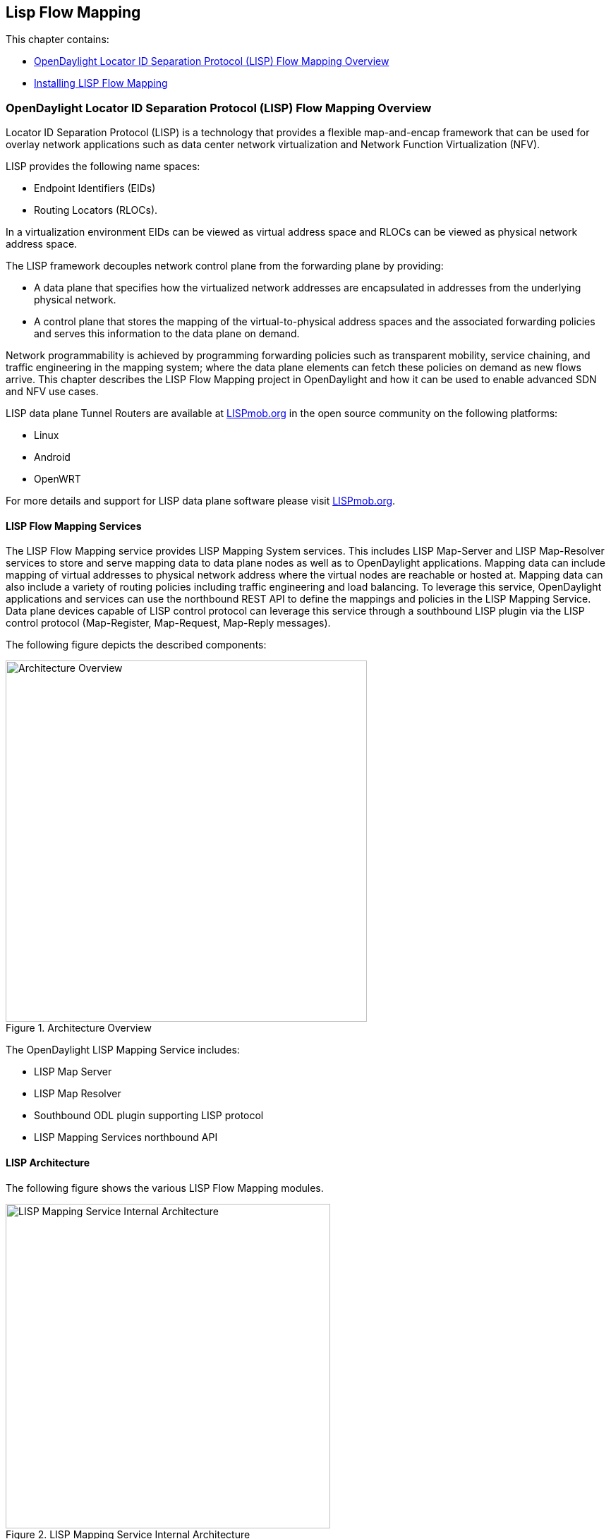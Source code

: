 == Lisp Flow Mapping

This chapter contains:

* <<OpenDaylight Locator ID Separation Protocol (LISP) Flow Mapping Overview>>
* <<Installing LISP Flow Mapping>>

=== OpenDaylight Locator ID Separation Protocol (LISP) Flow Mapping Overview

Locator ID Separation Protocol (LISP) is a technology that provides a flexible map-and-encap framework that can be used for overlay network applications such as data center network virtualization and Network Function Virtualization (NFV). 

LISP provides the following name spaces: 

* Endpoint Identifiers (EIDs)
* Routing Locators (RLOCs). 

In a virtualization environment EIDs can be viewed as virtual address space and RLOCs can be viewed as physical network address space. 

The LISP framework decouples network control plane from the forwarding plane by providing: 

* A data plane that specifies how the virtualized network addresses are encapsulated in addresses from the underlying physical network.
*  A control plane that stores the mapping of the virtual-to-physical address spaces and the associated forwarding policies and serves this information to the data plane on demand. 

Network programmability is achieved by programming forwarding policies such as transparent mobility, service chaining, and traffic engineering in the mapping system; where the data plane elements can fetch these policies on demand as new flows arrive. This chapter describes the LISP Flow Mapping project in OpenDaylight and how it can be used to enable advanced SDN and NFV use cases. 

LISP data plane Tunnel Routers are available at http://LISPmob.org/[LISPmob.org] in the open source community on the following platforms: 

* Linux 
* Android 
* OpenWRT 

For more details and support for LISP data plane software please visit http://LISPmob.org/[LISPmob.org].

==== LISP Flow Mapping Services

The LISP Flow Mapping service provides LISP Mapping System services. This includes LISP  Map-Server and LISP Map-Resolver services to store and serve mapping data to data plane nodes as well as to OpenDaylight applications. Mapping data can include mapping of virtual addresses to physical network address where the virtual nodes are reachable or hosted at. Mapping data can also include a variety of routing policies including traffic engineering and load balancing. To leverage this service, OpenDaylight applications and services can use the northbound REST API to define the mappings and policies in the LISP Mapping Service. Data plane devices capable of LISP control protocol can leverage this service through a southbound LISP plugin via the LISP control protocol (Map-Register, Map-Request, Map-Reply messages). 

The following figure depicts the described components:

.Architecture Overview

image::lispflow-arch-overview-helium.jpg["Architecture Overview", width=512]

The OpenDaylight LISP Mapping Service includes: 

* LISP Map Server 
* LISP Map Resolver 
* Southbound ODL plugin supporting LISP protocol 
* LISP Mapping Services northbound API 

==== LISP Architecture

The following figure shows the various LISP Flow Mapping modules. 

.LISP Mapping Service Internal Architecture

image::lispflow-technical-arch-overview-helium.jpg["LISP Mapping Service Internal Architecture", width=460]

A brief description of each module is as follows:

* *DAO*: This layer separates the LISP logic from the database, so that we can separate the map server and map resolver from the specific implementation of the DHT (Distributed Hash Table). Currently we have an implementation of this layer with the controller cluster service as a DHT, but it can be switched to any other DHT and you only need to implement the ILISPDAO interface. 
* *Map Server*: This module processes the adding or registration of keys and mappings. For a detailed specification of LISP Map Server, see http://tools.ietf.org/search/rfc6830[LISP]. 
* *Map Resolver*: This module receives and processes the mapping lookup queries and provides the mappings to requester. For a detailed specification of LISP Map Server, see http://tools.ietf.org/search/rfc6830[LISP].. 
* *Northbound API*: This is part of the ODL northbound API. This module enables defining key-EID associations as well as adding mapping information through the Map Server. Key-EID associations can also be queried via this API. The Northbound API also provides capability of querying the mapping information for an EID prefix. 
* *LISP Southbound Plugin*: This plugin enables data plane devices that support LISP control plane protocol (see LISP) to register and query mappings to the LISP Flow Mapping via the LISP control plane protocol. 
* *API*: The API module exposes the Map Server and Map Resolver capabilities via Java API. 

==== LISP APIs

The LISP Flow Mapping JAVA APIs and REST APIs are described below:

* https://wiki.opendaylight.org/view/OpenDaylight_LISP_Flow_Mapping:Java_API[JAVA APIs]
* https://wiki.opendaylight.org/view/OpenDaylight_LISP_Flow_Mapping:REST_API[REST APIS]

==== LISP Repository

The repository name for LISP is *LISPflowmapping (LISP Flow Mapping)*.

==== LISP Support

For support please contact the lispflowmapping project at: 

* Lisp Flow Mapping users mailing list: lispflowmapping-users@lists.opendaylight.org 

* Lisp Flow Mapping dev mailing list: lispflowmapping-dev@lists.opendaylight.org 

=== Installing LISP Flow Mapping

This chapter contains installation instructions for Locator ID Separation Protocol (LISP) provides guidelines for installation from the lispflowmapping repository.


==== Setting up Gerritt

Code reviews are enabled through Gerrit. For setting up gerritt, see https://wiki.opendaylight.org/view/OpenDaylight_Controller:Gerrit_Setup[Set up Gerrit]. 

NOTE: You will need to perform the Gerrit Setup before you can access git via ssh as described below. 

==== Pulling code via Git CLI

Pull the code by cloning the LispFlowMapping repository. 

`git clone ssh://<username>@git.opendaylight.org:29418/lispflowmapping.git`

or if you just want to do an anonymous git clone, you can use: 

`git clone https://git.opendaylight.org/gerrit/p/lispflowmapping.git`

==== Setting up Gerrit Change-id Commit Msg Hook 

This command inserts a unique Change-Id tag in the footer of a commit message. This step is optional but highly recommended for tracking changes. 

[source,perl]
cd lispflowmapping
scp -p -P 29418 <username>@git.opendaylight.org:hooks/commit-msg .git/hooks/
chmod 755 .git/hooks/commit-msg

==== Hacking the Code 

The following tasks are used to help you hack the code. 

*Setup Eclipse*

. Run Eclipse (Kepler is the current version).
. Open Git Repository perspective.
. Add an existing repository and choose the Lisp Flow Mapping repository that was pulled earlier.
. Import existing Maven projects and choose the following under the lispflowmapping directory:

    * api/pom.xl
    * implementation/pom.xml
	
*Build the code*

`mvn clean install`

To run without unitests you can skip building those tests running the following: 

[source,perl]
mvn clean install -DskipTests 
/* instead of "mvn clean install" */

*Run the controller*

[source,perl]
cd target/lispflowmapping-distribution-0.1.0-SNAPSHOT-osgipackage/opendaylight/
./run.sh

And point your browser at http://localhost:8080/ 


For complete documentation about running the controller, see https://wiki.opendaylight.org/view/OpenDaylight_Controller:Installation[Installation Guide].

==== Committing the Code using Git CLI

NOTE: To be accepted, all code must come with a http://elinux.org/Developer_Certificate_Of_Origin[developer certificate of origin] as expressed by having a Signed-off-by. A sign-off means that you are asserting, that you have made the change and you understand that the work was done as part of an open-source license. 

----
Developer's Certificate of Origin 1.1

        By making a contribution to this project, I certify that:

        (a) The contribution was created in whole or in part by me and I
            have the right to submit it under the open source license
            indicated in the file; or

        (b) The contribution is based upon previous work that, to the best
            of my knowledge, is covered under an appropriate open source
            license and I have the right under that license to submit that
            work with modifications, whether created in whole or in part
            by me, under the same open source license (unless I am
            permitted to submit under a different license), as indicated
            in the file; or

        (c) The contribution was provided directly to me by some other
            person who certified (a), (b) or (c) and I have not modified
            it.

        (d) I understand and agree that this project and the contribution
            are public and that a record of the contribution (including all
            personal information I submit with it, including my sign-off) is
            maintained indefinitely and may be redistributed consistent with
            this project or the open source license(s) involved.
----
			
*Mechanically you do it this way*:

`git commit --signoff`

You will be prompted for a commit message. If you are fixing a buzilla bug you can add that to your commit message and it will get linked from Gerrit: 


==========================
.For Example:

Fix for bug 2.

Signed-off-by: Ed Warnicke <eaw@cisco.com>

# Please enter the commit message for your changes. Lines starting + 
# with '#' will be ignored, and an empty message aborts the commit. + 
# On branch develop + 
# Changes to be committed: + 
#   (use "git reset HEAD <file>..." to unstage) + 
# + 
#       modified:   README + 
#
==========================

==== Pulling the Code changes via Git CLI

Use git pull to get the latest changes from the remote repository 

`git pull origin HEAD:refs/for/develop`

==== Pushing the Code via Git CLI

Use git push to push your changes back to the remote repository. 

`git push  origin HEAD:refs/for/develop`

You will get a message pointing you to your gerrit request like: 

==========================
remote: Resolving deltas: 100% (2/2) + 
remote: Processing changes: new: 1, refs: 1, done    + 
remote: + 
remote: New Changes: + 
remote:   http://git.opendaylight.org/gerrit/64 + 
remote: + 
==========================

==== Viewing your Changes in Gerrit

Follow the link you got above to see your commit in Gerrit: 

image::gerrit-code-review.jpg[Gerritt Code Review Sample]

Note that the Jenkins Controller User has verified your code and at the bottom is a link to the Jenkins build. 

Once your code has been reviewed and submitted by a committer it will be merged into the authoritative repo, which would look like this: 
 
image::gerrit-merged.jpg[Gerritt Code Merge Sample]

==== Troubleshooting

. *What to do if your Firewall blocks port 29418*

There have been reports that many corporate firewalls block port 29418. If that's the case, please follow the https://wiki.opendaylight.org/view/OpenDaylight_Controller:Setting_up_HTTP_in_Gerrit[Setting up HTTP in Gerrit] instructions and use git URL: 

`git clone https://<your_username>@git.opendaylight.org/gerrit/p/lispflowmapping.git`

You will be prompted for the password you generated in https://wiki.opendaylight.org/view/OpenDaylight_Controller:Setting_up_HTTP_in_Gerrit[Setting up HTTP in Gerrit].

All other instructions on this page remain unchanged.

To download pre-built images with ODP bootstraps see the following Github project: 

https://github.com/nerdalert/OpenDaylight-Lab[Pre-Built OpenDaylight VM Images]

==== Participating in the LISP Community 

* Join the https://lists.opendaylight.org/mailman/listinfo[ODP Listserv]
* Listen to the weekly Technical Work Stream meeting on https://wiki.opendaylight.org/view/Tech_Work_Stream:Main[Tech Work Stream:Main] . 
* Join the IRC channel #opendaylight on irc.freenode.net 







